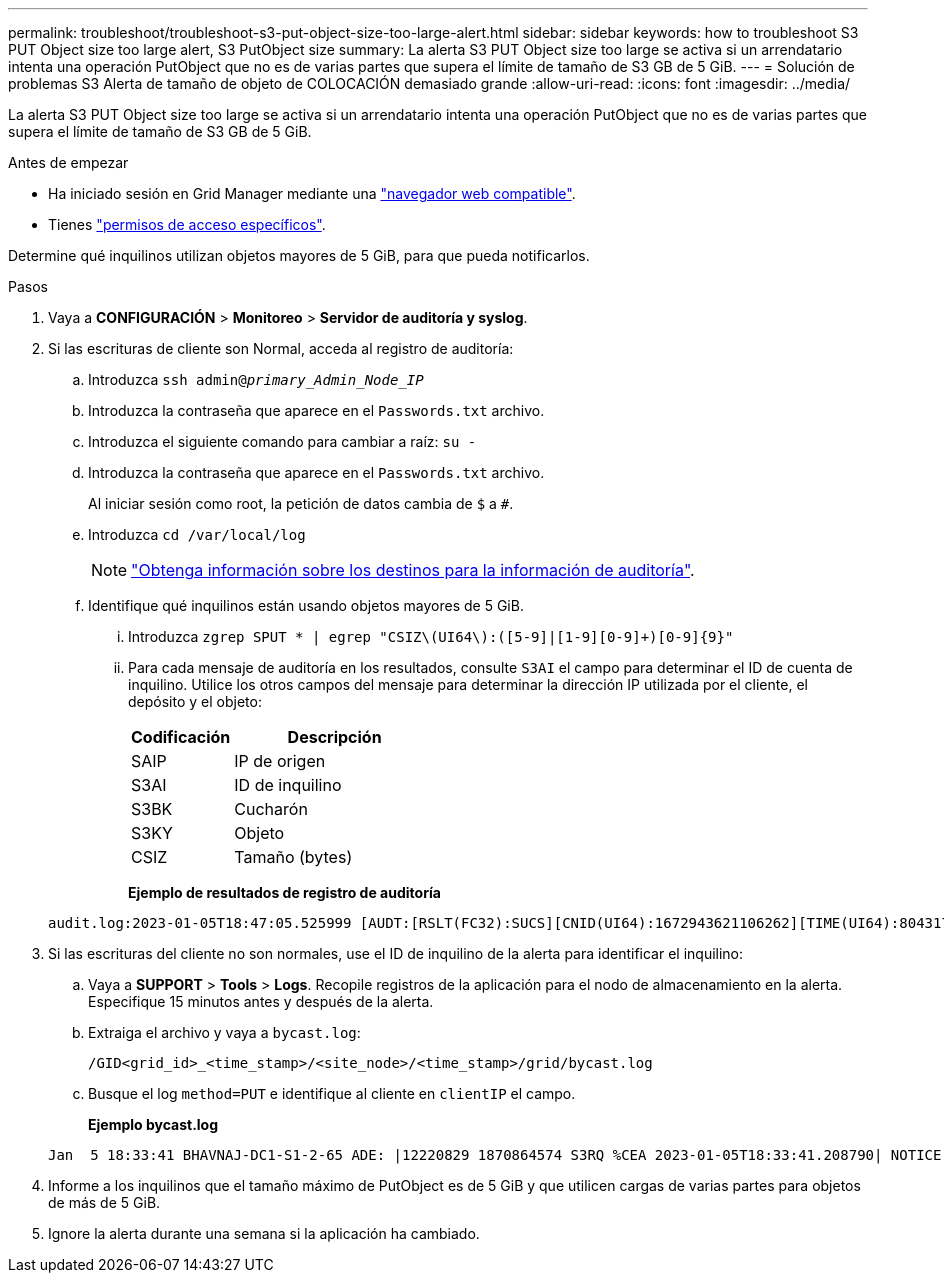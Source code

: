 ---
permalink: troubleshoot/troubleshoot-s3-put-object-size-too-large-alert.html 
sidebar: sidebar 
keywords: how to troubleshoot S3 PUT Object size too large alert, S3 PutObject size 
summary: La alerta S3 PUT Object size too large se activa si un arrendatario intenta una operación PutObject que no es de varias partes que supera el límite de tamaño de S3 GB de 5 GiB. 
---
= Solución de problemas S3 Alerta de tamaño de objeto de COLOCACIÓN demasiado grande
:allow-uri-read: 
:icons: font
:imagesdir: ../media/


[role="lead"]
La alerta S3 PUT Object size too large se activa si un arrendatario intenta una operación PutObject que no es de varias partes que supera el límite de tamaño de S3 GB de 5 GiB.

.Antes de empezar
* Ha iniciado sesión en Grid Manager mediante una link:../admin/web-browser-requirements.html["navegador web compatible"].
* Tienes link:../admin/admin-group-permissions.html["permisos de acceso específicos"].


Determine qué inquilinos utilizan objetos mayores de 5 GiB, para que pueda notificarlos.

.Pasos
. Vaya a *CONFIGURACIÓN* > *Monitoreo* > *Servidor de auditoría y syslog*.
. Si las escrituras de cliente son Normal, acceda al registro de auditoría:
+
.. Introduzca `ssh admin@_primary_Admin_Node_IP_`
.. Introduzca la contraseña que aparece en el `Passwords.txt` archivo.
.. Introduzca el siguiente comando para cambiar a raíz: `su -`
.. Introduzca la contraseña que aparece en el `Passwords.txt` archivo.
+
Al iniciar sesión como root, la petición de datos cambia de `$` a `#`.

.. Introduzca `cd /var/local/log`
+
[NOTE]
====
link:../monitor/configure-audit-messages.html#select-audit-information-destinations["Obtenga información sobre los destinos para la información de auditoría"].

====
.. Identifique qué inquilinos están usando objetos mayores de 5 GiB.
+
... Introduzca `zgrep SPUT * | egrep "CSIZ\(UI64\):([5-9]|[1-9][0-9]+)[0-9]{9}"`
... Para cada mensaje de auditoría en los resultados, consulte `S3AI` el campo para determinar el ID de cuenta de inquilino. Utilice los otros campos del mensaje para determinar la dirección IP utilizada por el cliente, el depósito y el objeto:
+
[cols="1a,2a"]
|===
| Codificación | Descripción 


| SAIP  a| 
IP de origen



| S3AI  a| 
ID de inquilino



| S3BK  a| 
Cucharón



| S3KY  a| 
Objeto



| CSIZ  a| 
Tamaño (bytes)

|===
+
*Ejemplo de resultados de registro de auditoría*

+
[listing]
----
audit.log:2023-01-05T18:47:05.525999 [AUDT:[RSLT(FC32):SUCS][CNID(UI64):1672943621106262][TIME(UI64):804317333][SAIP(IPAD):"10.96.99.127"][S3AI(CSTR):"93390849266154004343"][SACC(CSTR):"bhavna"][S3AK(CSTR):"06OX85M40Q90Y280B7YT"][SUSR(CSTR):"urn:sgws:identity::93390849266154004343:root"][SBAI(CSTR):"93390849266154004343"][SBAC(CSTR):"bhavna"][S3BK(CSTR):"test"][S3KY(CSTR):"large-object"][CBID(UI64):0x077EA25F3B36C69A][UUID(CSTR):"A80219A2-CD1E-466F-9094-B9C0FDE2FFA3"][CSIZ(UI64):6040000000][MTME(UI64):1672943621338958][AVER(UI32):10][ATIM(UI64):1672944425525999][ATYP(FC32):SPUT][ANID(UI32):12220829][AMID(FC32):S3RQ][ATID(UI64):4333283179807659119]]
----




. Si las escrituras del cliente no son normales, use el ID de inquilino de la alerta para identificar el inquilino:
+
.. Vaya a *SUPPORT* > *Tools* > *Logs*. Recopile registros de la aplicación para el nodo de almacenamiento en la alerta. Especifique 15 minutos antes y después de la alerta.
.. Extraiga el archivo y vaya a `bycast.log`:
+
`/GID<grid_id>_<time_stamp>/<site_node>/<time_stamp>/grid/bycast.log`

.. Busque el log `method=PUT` e identifique al cliente en `clientIP` el campo.
+
*Ejemplo bycast.log*

+
[listing]
----
Jan  5 18:33:41 BHAVNAJ-DC1-S1-2-65 ADE: |12220829 1870864574 S3RQ %CEA 2023-01-05T18:33:41.208790| NOTICE   1404 af23cb66b7e3efa5 S3RQ: EVENT_PROCESS_CREATE - connection=1672943621106262 method=PUT name=</test/4MiB-0> auth=<V4> clientIP=<10.96.99.127>
----


. Informe a los inquilinos que el tamaño máximo de PutObject es de 5 GiB y que utilicen cargas de varias partes para objetos de más de 5 GiB.
. Ignore la alerta durante una semana si la aplicación ha cambiado.

